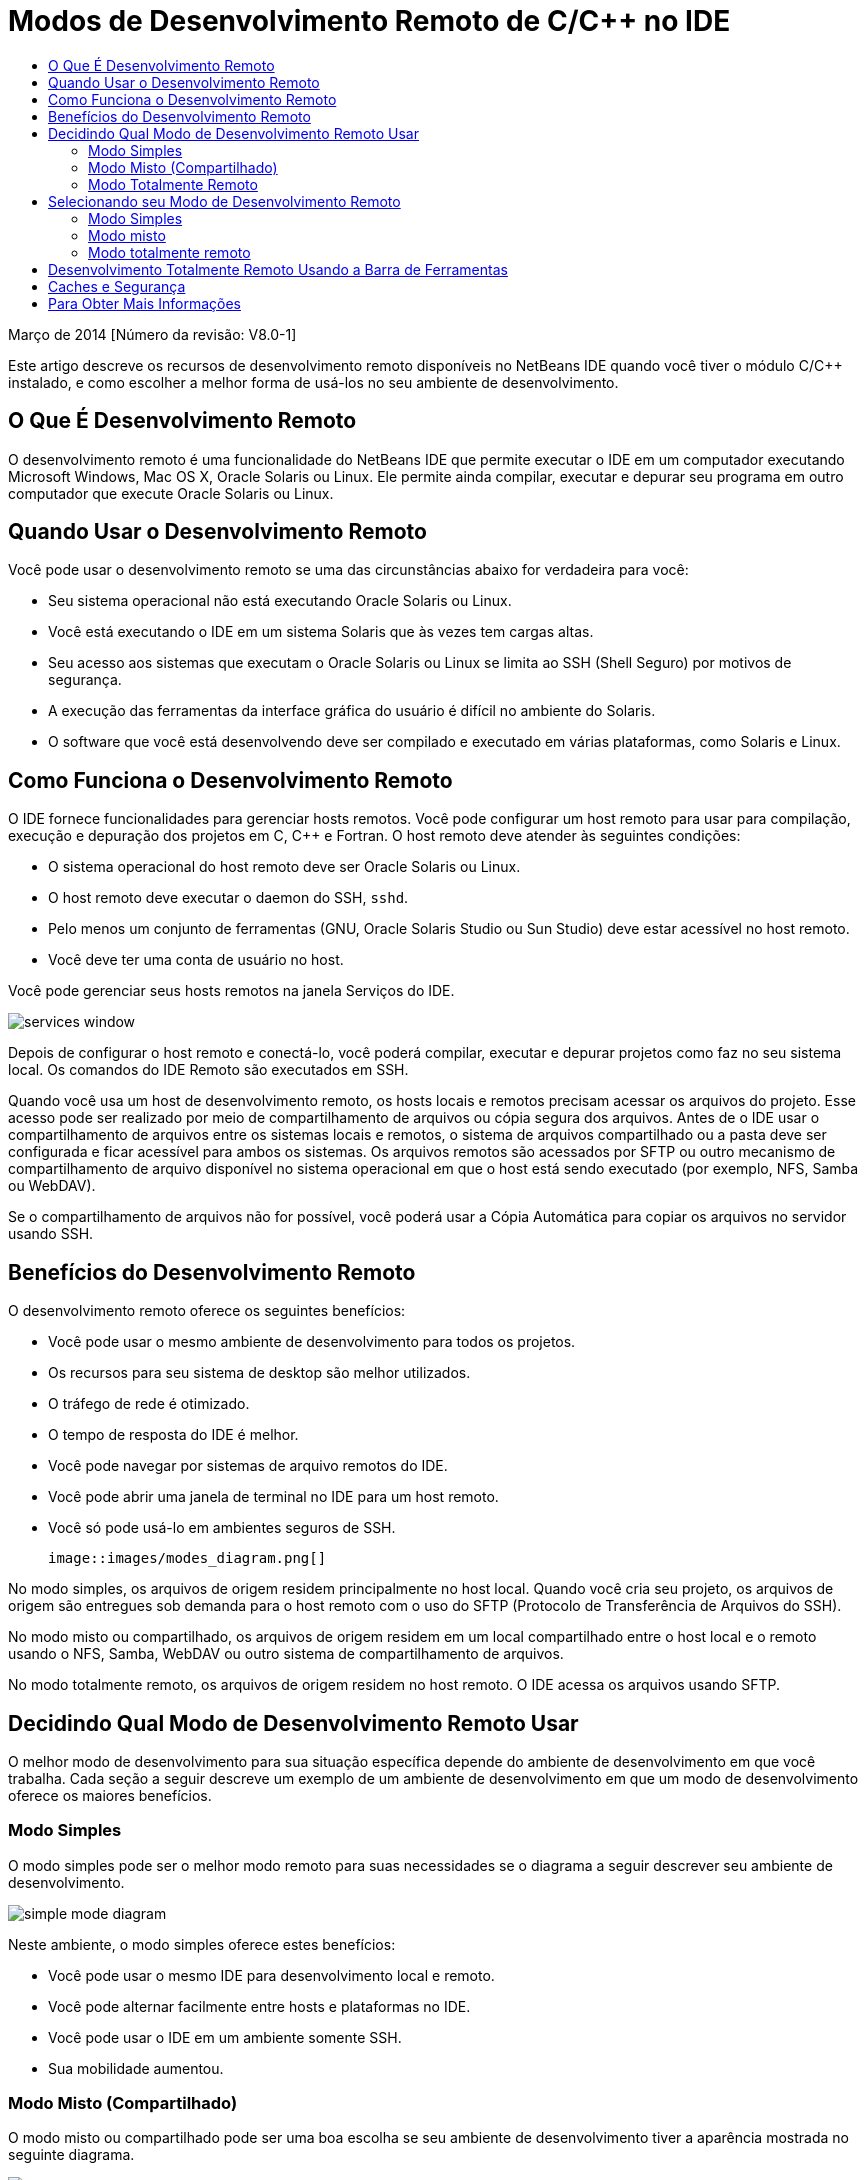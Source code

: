 // 
//     Licensed to the Apache Software Foundation (ASF) under one
//     or more contributor license agreements.  See the NOTICE file
//     distributed with this work for additional information
//     regarding copyright ownership.  The ASF licenses this file
//     to you under the Apache License, Version 2.0 (the
//     "License"); you may not use this file except in compliance
//     with the License.  You may obtain a copy of the License at
// 
//       http://www.apache.org/licenses/LICENSE-2.0
// 
//     Unless required by applicable law or agreed to in writing,
//     software distributed under the License is distributed on an
//     "AS IS" BASIS, WITHOUT WARRANTIES OR CONDITIONS OF ANY
//     KIND, either express or implied.  See the License for the
//     specific language governing permissions and limitations
//     under the License.
//

= Modos de Desenvolvimento Remoto de C/C++ no IDE
:jbake-type: tutorial
:jbake-tags: tutorials 
:jbake-status: published
:icons: font
:syntax: true
:source-highlighter: pygments
:toc: left
:toc-title:
:description: Modos de Desenvolvimento Remoto de C/C++ no IDE - Apache NetBeans
:keywords: Apache NetBeans, Tutorials, Modos de Desenvolvimento Remoto de C/C++ no IDE

Março de 2014 [Número da revisão: V8.0-1]

Este artigo descreve os recursos de desenvolvimento remoto disponíveis no NetBeans IDE quando você tiver o módulo C/C++ instalado, e como escolher a melhor forma de usá-los no seu ambiente de desenvolvimento.













== O Que É Desenvolvimento Remoto

O desenvolvimento remoto é uma funcionalidade do NetBeans IDE que permite executar o IDE em um computador executando Microsoft Windows, Mac OS X, Oracle Solaris ou Linux. Ele permite ainda compilar, executar e depurar seu programa em outro computador que execute Oracle Solaris ou Linux.


== Quando Usar o Desenvolvimento Remoto

Você pode usar o desenvolvimento remoto se uma das circunstâncias abaixo for verdadeira para você:

* Seu sistema operacional não está executando Oracle Solaris ou Linux.

* Você está executando o IDE em um sistema Solaris que às vezes tem cargas altas.

* Seu acesso aos sistemas que executam o Oracle Solaris ou Linux se limita ao SSH (Shell Seguro) por motivos de segurança.

* A execução das ferramentas da interface gráfica do usuário é difícil no ambiente do Solaris.

* O software que você está desenvolvendo deve ser compilado e executado em várias plataformas, como Solaris e Linux.


== Como Funciona o Desenvolvimento Remoto

O IDE fornece funcionalidades para gerenciar hosts remotos. Você pode configurar um host remoto para usar para compilação, execução e depuração dos projetos em C, C++ e Fortran. O host remoto deve atender às seguintes condições:

* O sistema operacional do host remoto deve ser Oracle Solaris ou Linux.

* O host remoto deve executar o daemon do SSH, `sshd`.

* Pelo menos um conjunto de ferramentas (GNU, Oracle Solaris Studio ou Sun Studio) deve estar acessível no host remoto.

* Você deve ter uma conta de usuário no host.

Você pode gerenciar seus hosts remotos na janela Serviços do IDE.

image::images/services_window.png[]

Depois de configurar o host remoto e conectá-lo, você poderá compilar, executar e depurar projetos como faz no seu sistema local. Os comandos do IDE Remoto são executados em SSH.

Quando você usa um host de desenvolvimento remoto, os hosts locais e remotos precisam acessar os arquivos do projeto. Esse acesso pode ser realizado por meio de compartilhamento de arquivos ou cópia segura dos arquivos. Antes de o IDE usar o compartilhamento de arquivos entre os sistemas locais e remotos, o sistema de arquivos compartilhado ou a pasta deve ser configurada e ficar acessível para ambos os sistemas. Os arquivos remotos são acessados por SFTP ou outro mecanismo de compartilhamento de arquivo disponível no sistema operacional em que o host está sendo executado (por exemplo, NFS, Samba ou WebDAV).

Se o compartilhamento de arquivos não for possível, você poderá usar a Cópia Automática para copiar os arquivos no servidor usando SSH.


== Benefícios do Desenvolvimento Remoto

O desenvolvimento remoto oferece os seguintes benefícios:

* Você pode usar o mesmo ambiente de desenvolvimento para todos os projetos.

* Os recursos para seu sistema de desktop são melhor utilizados.

* O tráfego de rede é otimizado.

* O tempo de resposta do IDE é melhor.

* Você pode navegar por sistemas de arquivo remotos do IDE.

* Você pode abrir uma janela de terminal no IDE para um host remoto.

* Você só pode usá-lo em ambientes seguros de SSH.

 image::images/modes_diagram.png[]

No modo simples, os arquivos de origem residem principalmente no host local. Quando você cria seu projeto, os arquivos de origem são entregues sob demanda para o host remoto com o uso do SFTP (Protocolo de Transferência de Arquivos do SSH).

No modo misto ou compartilhado, os arquivos de origem residem em um local compartilhado entre o host local e o remoto usando o NFS, Samba, WebDAV ou outro sistema de compartilhamento de arquivos.

No modo totalmente remoto, os arquivos de origem residem no host remoto. O IDE acessa os arquivos usando SFTP.


== Decidindo Qual Modo de Desenvolvimento Remoto Usar

O melhor modo de desenvolvimento para sua situação específica depende do ambiente de desenvolvimento em que você trabalha. Cada seção a seguir descreve um exemplo de um ambiente de desenvolvimento em que um modo de desenvolvimento oferece os maiores benefícios.


=== Modo Simples

O modo simples pode ser o melhor modo remoto para suas necessidades se o diagrama a seguir descrever seu ambiente de desenvolvimento.

image::images/simple_mode_diagram.png[]

Neste ambiente, o modo simples oferece estes benefícios:

* Você pode usar o mesmo IDE para desenvolvimento local e remoto.

* Você pode alternar facilmente entre hosts e plataformas no IDE.

* Você pode usar o IDE em um ambiente somente SSH.

* Sua mobilidade aumentou.


=== Modo Misto (Compartilhado)

O modo misto ou compartilhado pode ser uma boa escolha se seu ambiente de desenvolvimento tiver a aparência mostrada no seguinte diagrama.

image::images/mixed_mode_diagram.png[]

Os benefícios do uso de modo misto neste ambiente são:

* Você pode alternar facilmente entre hosts e plataformas no IDE.

* Não há nenhuma duplicação de arquivos (armazenamento no cache) como ocorreria na outros dois modos.

* O throughput de rede será tão bom quanto seu mecanismo de compartilhamento de arquivo (por exemplo, NFS, Samba ou WebDAV) puder especificar.


=== Modo Totalmente Remoto

O modo totalmente remoto pode ser o melhor para você se o seu ambiente de desenvolvimento tiver a aparência mostrada no diagrama a seguir.

image::images/full_mode_diagram.png[]

Neste ambiente, os benefícios do uso de modo totalmente remoto são:

* A migração com o uso de encaminhamento de X-window ou VNC é praticamente inigualável.

* O tempo de resposta do IDE aumenta.

* Você dependerá menos dos recursos do host de desenvolvimento.

* Uma carga menor no host de desenvolvimento reduz a carga no Oracle Solaris.

* Você pode criar novos projetos remotos de arquivos binários remotos.


== Selecionando seu Modo de Desenvolvimento Remoto

O modo de desenvolvimento remoto que você usa é determinado pela forma que você configura um host de compilação remoto, mas também pela forma como você acessa o projeto no IDE.

Para cada modo, você deve primeiro configurar um host de compilação remota, como descrito no link:./remotedev-tutorial.html[+tutorial de Desenvolvimento Remoto do C/C+++] e na Ajuda do IDE.

Você pode selecionar o modo simples ou misto para o host remoto no IDE usando a caixa de diálogo Propriedades do Host para especificar como os arquivos de projeto devem ser acessados quando você usa o host.

Abra a janela Serviços, expanda o nó Hosts de Compilação do C/C++, clique com o botão direito do mouse em um host remoto e selecione Propriedades.

image::images/host_properties_dialog.png[]


=== Modo Simples

Para o modo simples, defina Acessar arquivos do projeto pela cópia Automática.

É possível clicar com o botão direito do mouse, selecionar Definir Host da Compilação e selecionar o host remoto que você configurou para acessar os arquivos do projeto via cópia automática. Em seguida, você usará o modo de desenvolvimento remoto simples. Quando você compilar o projeto, os arquivos de projeto serão copiados automaticamente para seu diretório de usuário do NetBeans no host remoto.


=== Modo misto

Para o modo misto, defina o Acesso aos arquivos do projeto via Compartilhamento de arquivos no nível do sistema.

É possível clicar com o botão direito do mouse, selecionar Definir Host da Compilação e selecionar o host remoto que você configurou para acessar os arquivos do projeto via compartilhamento do arquivo no nível do sistema. Em seguida, você usará o modo de desenvolvimento remoto misto. Quando você criar o projeto, os arquivos do projeto permanecerão onde estão, pois poderão ser acessados do host local e do host de compilação remota.


=== Modo totalmente remoto

Para usar o modo totalmente remoto no IDE, use a barra de ferramentas Desenvolvimento Remoto descrita na seção a seguir.


== Desenvolvimento Totalmente Remoto Usando a Barra de Ferramentas

No modo totalmente remoto, você pode usar o IDE em execução no host local para trabalhar em projetos localizados em um host remoto, usando a barra de ferramentas de desenvolvimento remoto.

A barra de ferramentas é mostrada na figura a seguir.

image::images/RemoteToolbar.gif[] 

Se você não vir a barra de ferramentas no IDE, poderá exibi-la escolhendo Exibir > Barras de Ferramentas > Remota.

Você pode usar a barra de ferramentas remota para selecionar um host remoto que já tenha configurado e trabalhar com projetos e arquivos no host remoto como se eles fossem locais.

Use os ícones conforme descrito na tabela a seguir.

|===
|image:images/connected24.gif[]
 |

Status da conexão. Clique no ícone para conectar o servidor selecionado na lista ao lado do ícone. Se você já estiver conectado, poderá clicar nesse ícone para se desconectar do servidor.

O ícone indica o status da conexão, ficando verde quando conectado e vermelho quando não conectado.

 

|image:images/newProject24.gif[]
 |

Criar projeto remoto. Clique no ícone para criar um novo projeto no host conectado no momento.

Por default, o projeto é criado no seu diretório `~/NetBeansProjects` no host remoto.

 

|image:images/openProject24.gif[]
 |

Abrir projeto remoto. Clique no ícone para abrir projeto existente no host conectado no momento.

Você pode navegar até o projeto no sistema de arquivos remoto.

 

|image:images/openFile24.gif[]
 |

Abrir arquivo remoto. Clique no ícone para abrir um arquivo no host conectado no momento.

Você pode navegar até o arquivo no sistema de arquivos remoto.

 
|===


== Caches e Segurança

Para oferecer acesso rápido aos arquivos remotos, o IDE usa um cache em disco no sistema local. O cache se localiza em `_userdir_/var/cache/remote-files`, em que `_userdir_` é exclusivo para o usuário e sua localização varia de acordo com a plataforma que você está executando o IDE.

Consulte uma descrição do `_userdir_` e dos locais de cada plataforma em link:http://wiki.netbeans.org/FaqWhatIsUserdir[+http://wiki.netbeans.org/FaqWhatIsUserdir+].

Quando você usar um desenvolvimento remoto em modos simples e compartilhados, somente cabeçalhos do sistema serão acessados pelo cache local, de forma que não haja risco de segurança.

No modo totalmente remoto, embora os arquivos se localizem no host remoto, o projeto é analisado no computador local. Quando os arquivos de origem são acessados para análise, eles são armazenados em cache no host local em `_userdir_/var/cache/remote-files` e eventualmente todos os arquivos de origem ficam no cache.

Nos computadores remotos, isso pode ser considerado risco de segurança. Para aumentar a segurança, o diretório de cache pode ser criptografado ou excluído regularmente.

Os caches que residem no ` ~/.netbeans/remote` no host remoto são criados quando você usa o modo simples e os arquivos de origem são copiados automaticamente sob demanda do host local para o host remoto, durante a compilação do projeto. Esses arquivos estão tão seguros quanto qualquer outro do servidor, portanto eles não geram preocupação de segurança.


== Para Obter Mais Informações

Consulte os seguintes locais para obter mais informações:

* O menu Ajuda do IDE oferece acesso a muitas informações sobre o uso do IDE.

* O link:./remotedev-tutorial.html[+tutorial de Desenvolvimento Remoto do C/C+++] informa como fazer o desenvolvimento remoto simples passo a passo

* A link:https://netbeans.org/kb/trails/cnd.html[+Trilha de Aprendizado C/C+++] oferece diversos artigos e tutoriais para o desenvolvimento em C/C++ no IDE.


link:/about/contact_form.html?to=3&subject=Feedback:%20C/C++%20Remote%20Development%20Modes%20-%20NetBeans%20IDE%20Article[+Envie-nos Seu Feedback+]link:mailto:users@cnd.netbeans.org?subject=Feedback:%20C/C++%20Remote%20Development%20Modes%20-%20NetBeans%20IDE%20Article[+Enviar Feedback sobre Este Artigo+]


